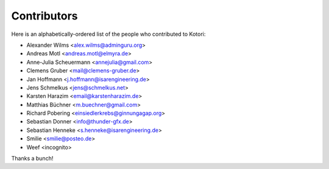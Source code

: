 .. _kotori-contributors:

############
Contributors
############

Here is an alphabetically-ordered list
of the people who contributed to Kotori:

* Alexander Wilms <alex.wilms@adminguru.org>
* Andreas Motl <andreas.motl@elmyra.de>
* Anne-Julia Scheuermann <annejulia@gmail.com>
* Clemens Gruber <mail@clemens-gruber.de>
* Jan Hoffmann <j.hoffmann@isarengineering.de>
* Jens Schmelkus <jens@schmelkus.net>
* Karsten Harazim <email@karstenharazim.de>
* Matthias Büchner <m.buechner@gmail.com>
* Richard Pobering <einsiedlerkrebs@ginnungagap.org>
* Sebastian Donner <info@thunder-gfx.de>
* Sebastian Henneke <s.henneke@isarengineering.de>
* Smilie <smilie@posteo.de>
* Weef <incognito>

Thanks a bunch!

